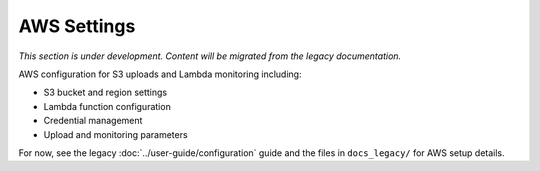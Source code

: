 AWS Settings
============

*This section is under development. Content will be migrated from the legacy documentation.*

AWS configuration for S3 uploads and Lambda monitoring including:

- S3 bucket and region settings
- Lambda function configuration
- Credential management
- Upload and monitoring parameters

For now, see the legacy :doc:`../user-guide/configuration` guide and the files in ``docs_legacy/`` for AWS setup details.
